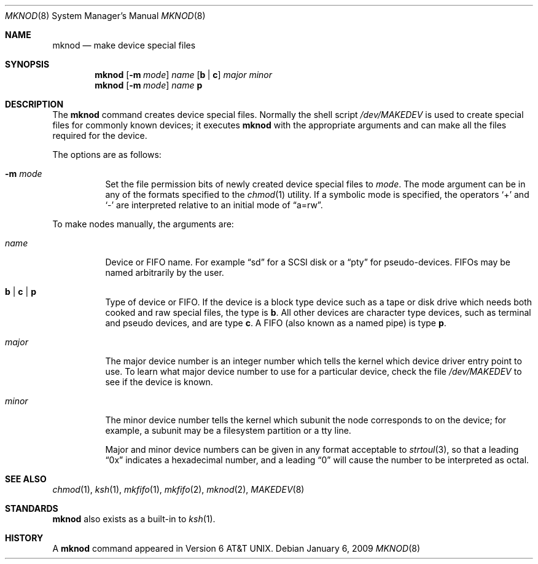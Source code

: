 .\"	$OpenBSD: mknod.8,v 1.15 2009/01/06 23:29:03 jmc Exp $
.\"	$NetBSD: mknod.8,v 1.9 1995/08/10 23:47:32 jtc Exp $
.\"
.\" Copyright (c) 1980, 1991, 1993
.\"	The Regents of the University of California.  All rights reserved.
.\"
.\" Redistribution and use in source and binary forms, with or without
.\" modification, are permitted provided that the following conditions
.\" are met:
.\" 1. Redistributions of source code must retain the above copyright
.\"    notice, this list of conditions and the following disclaimer.
.\" 2. Redistributions in binary form must reproduce the above copyright
.\"    notice, this list of conditions and the following disclaimer in the
.\"    documentation and/or other materials provided with the distribution.
.\" 3. Neither the name of the University nor the names of its contributors
.\"    may be used to endorse or promote products derived from this software
.\"    without specific prior written permission.
.\"
.\" THIS SOFTWARE IS PROVIDED BY THE REGENTS AND CONTRIBUTORS ``AS IS'' AND
.\" ANY EXPRESS OR IMPLIED WARRANTIES, INCLUDING, BUT NOT LIMITED TO, THE
.\" IMPLIED WARRANTIES OF MERCHANTABILITY AND FITNESS FOR A PARTICULAR PURPOSE
.\" ARE DISCLAIMED.  IN NO EVENT SHALL THE REGENTS OR CONTRIBUTORS BE LIABLE
.\" FOR ANY DIRECT, INDIRECT, INCIDENTAL, SPECIAL, EXEMPLARY, OR CONSEQUENTIAL
.\" DAMAGES (INCLUDING, BUT NOT LIMITED TO, PROCUREMENT OF SUBSTITUTE GOODS
.\" OR SERVICES; LOSS OF USE, DATA, OR PROFITS; OR BUSINESS INTERRUPTION)
.\" HOWEVER CAUSED AND ON ANY THEORY OF LIABILITY, WHETHER IN CONTRACT, STRICT
.\" LIABILITY, OR TORT (INCLUDING NEGLIGENCE OR OTHERWISE) ARISING IN ANY WAY
.\" OUT OF THE USE OF THIS SOFTWARE, EVEN IF ADVISED OF THE POSSIBILITY OF
.\" SUCH DAMAGE.
.\"
.\"     @(#)mknod.8	8.2 (Berkeley) 12/11/93
.\"
.Dd $Mdocdate: January 6 2009 $
.Dt MKNOD 8
.Os
.Sh NAME
.Nm mknod
.Nd make device special files
.Sh SYNOPSIS
.Nm mknod
.Op Fl m Ar mode
.Ar name
.Op Cm b \*(Ba c
.Ar major minor
.Nm mknod
.Op Fl m Ar mode
.Ar name
.Cm p
.Sh DESCRIPTION
The
.Nm
command creates device special files.
Normally the shell script
.Pa /dev/MAKEDEV
is used to create special files for commonly known devices; it executes
.Nm
with the appropriate arguments and can make all the files required for the
device.
.Pp
The options are as follows:
.Bl -tag -width Ds
.It Fl m Ar mode
Set the file permission bits of newly created device special files to
.Ar mode .
The mode argument can be in any of the formats specified to the
.Xr chmod 1
utility.
If a symbolic mode is specified, the operators
.Ql +
and
.Ql -
are interpreted relative to an initial mode of
.Dq a=rw .
.El
.Pp
To make nodes manually, the arguments are:
.Bl -tag -width majorx
.It Ar name
Device or FIFO name.
For example
.Dq sd
for a SCSI disk or a
.Dq pty
for pseudo-devices.
FIFOs may be named arbitrarily by the user.
.It Cm b \*(Ba c \*(Ba p
Type of device or FIFO.
If the device is a block type device such as a tape or disk drive which needs
both cooked and raw special files,
the type is
.Cm b .
All other devices are character type devices, such as terminal
and pseudo devices, and are type
.Cm c .
A FIFO (also known as a named pipe) is type
.Cm p .
.It Ar major
The major device number is an integer number which tells the kernel
which device driver entry point to use.
To learn what major device number to use for a particular device,
check the file
.Pa /dev/MAKEDEV
to see if the device is known.
.It Ar minor
The minor device number tells the kernel which subunit
the node corresponds to on the device; for example,
a subunit may be a filesystem partition
or a tty line.
.Pp
Major and minor device numbers can be given in any format acceptable to
.Xr strtoul 3 ,
so that a leading
.Dq 0x
indicates a hexadecimal number, and a leading
.Dq 0
will cause the number to be interpreted as octal.
.El
.Sh SEE ALSO
.Xr chmod 1 ,
.Xr ksh 1 ,
.Xr mkfifo 1 ,
.Xr mkfifo 2 ,
.Xr mknod 2 ,
.Xr MAKEDEV 8
.Sh STANDARDS
.Pp
.Nm
also exists as a built-in to
.Xr ksh 1 .
.Sh HISTORY
A
.Nm
command appeared in
.At v6 .
